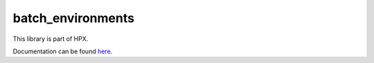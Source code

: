 
..
    Copyright (c) 2019 The STE||AR-Group

    SPDX-License-Identifier: BSL-1.0
    Distributed under the Boost Software License, Version 1.0. (See accompanying
    file LICENSE_1_0.txt or copy at http://www.boost.org/LICENSE_1_0.txt)

==================
batch_environments
==================

This library is part of HPX.

Documentation can be found `here
<https://stellar-group.github.io/hpx-docs/latest/html/libs/batch_environments/docs/index.html>`__.
